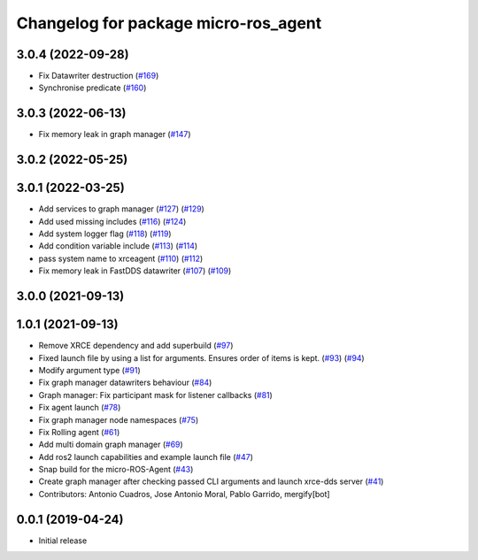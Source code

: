 ^^^^^^^^^^^^^^^^^^^^^^^^^^^^^^^^^^^^^
Changelog for package micro-ros_agent
^^^^^^^^^^^^^^^^^^^^^^^^^^^^^^^^^^^^^

3.0.4 (2022-09-28)
------------------
* Fix Datawriter destruction (`#169 <https://github.com/micro-ROS/micro-ROS-Agent/issues/169>`_)
* Synchronise predicate (`#160 <https://github.com/micro-ROS/micro-ROS-Agent/issues/160>`_)

3.0.3 (2022-06-13)
------------------
* Fix memory leak in graph manager (`#147 <https://github.com/micro-ROS/micro-ROS-Agent/issues/147>`_)

3.0.2 (2022-05-25)
------------------

3.0.1 (2022-03-25)
------------------
* Add services to graph manager (`#127 <https://github.com/micro-ROS/micro-ROS-Agent/issues/127>`_) (`#129 <https://github.com/micro-ROS/micro-ROS-Agent/issues/129>`_)
* Add used missing includes (`#116 <https://github.com/micro-ROS/micro-ROS-Agent/issues/116>`_) (`#124 <https://github.com/micro-ROS/micro-ROS-Agent/issues/124>`_)
* Add system logger flag (`#118 <https://github.com/micro-ROS/micro-ROS-Agent/issues/118>`_) (`#119 <https://github.com/micro-ROS/micro-ROS-Agent/issues/119>`_)
* Add condition variable include (`#113 <https://github.com/micro-ROS/micro-ROS-Agent/issues/113>`_) (`#114 <https://github.com/micro-ROS/micro-ROS-Agent/issues/114>`_)
* pass system name to xrceagent (`#110 <https://github.com/micro-ROS/micro-ROS-Agent/issues/110>`_) (`#112 <https://github.com/micro-ROS/micro-ROS-Agent/issues/112>`_)
* Fix memory leak in FastDDS datawriter (`#107 <https://github.com/micro-ROS/micro-ROS-Agent/issues/107>`_) (`#109 <https://github.com/micro-ROS/micro-ROS-Agent/issues/109>`_)

3.0.0 (2021-09-13)
------------------

1.0.1 (2021-09-13)
------------------
* Remove XRCE dependency and add superbuild (`#97 <https://github.com/micro-ROS/micro-ROS-Agent/issues/97>`_)
* Fixed launch file by using a list for arguments. Ensures order of items is kept. (`#93 <https://github.com/micro-ROS/micro-ROS-Agent/issues/93>`_) (`#94 <https://github.com/micro-ROS/micro-ROS-Agent/issues/94>`_)
* Modify argument type (`#91 <https://github.com/micro-ROS/micro-ROS-Agent/issues/91>`_)
* Fix graph manager datawriters behaviour (`#84 <https://github.com/micro-ROS/micro-ROS-Agent/issues/84>`_)
* Graph manager: Fix participant mask for listener callbacks (`#81 <https://github.com/micro-ROS/micro-ROS-Agent/issues/81>`_)
* Fix agent launch (`#78 <https://github.com/micro-ROS/micro-ROS-Agent/issues/78>`_)
* Fix graph manager node namespaces (`#75 <https://github.com/micro-ROS/micro-ROS-Agent/issues/75>`_)
* Fix Rolling agent (`#61 <https://github.com/micro-ROS/micro-ROS-Agent/issues/61>`_)
* Add multi domain graph manager (`#69 <https://github.com/micro-ROS/micro-ROS-Agent/issues/69>`_)
* Add ros2 launch capabilities and example launch file (`#47 <https://github.com/micro-ROS/micro-ROS-Agent/issues/47>`_)
* Snap build for the micro-ROS-Agent (`#43 <https://github.com/micro-ROS/micro-ROS-Agent/issues/43>`_)
* Create graph manager after checking passed CLI arguments and launch xrce-dds server (`#41 <https://github.com/micro-ROS/micro-ROS-Agent/issues/41>`_)
* Contributors: Antonio Cuadros, Jose Antonio Moral, Pablo Garrido, mergify[bot]

0.0.1 (2019-04-24)
-----------------
* Initial release

